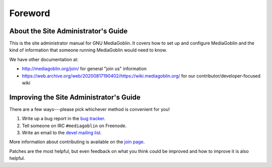 .. MediaGoblin Documentation

   Written in 2011, 2012 by MediaGoblin contributors

   To the extent possible under law, the author(s) have dedicated all
   copyright and related and neighboring rights to this software to
   the public domain worldwide. This software is distributed without
   any warranty.

   You should have received a copy of the CC0 Public Domain
   Dedication along with this software. If not, see
   <http://creativecommons.org/publicdomain/zero/1.0/>.

========
Foreword
========

About the Site Administrator's Guide
====================================

This is the site administrator manual for GNU MediaGoblin.  It covers
how to set up and configure MediaGoblin and the kind of information
that someone running MediaGoblin would need to know.

We have other documentation at:

* http://mediagoblin.org/join/ for general "join us" information
* https://web.archive.org/web/20200817190402/https://wiki.mediagoblin.org/ for our contributor/developer-focused wiki


Improving the Site Administrator's Guide
========================================

There are a few ways---please pick whichever method is convenient for
you!

1. Write up a bug report in the `bug tracker`_.
2. Tell someone on IRC ``#mediagoblin`` on Freenode.
3. Write an email to the `devel mailing list`_.

More information about contributing is available on the `join page`_.

.. _bug tracker: https://issues.mediagoblin.org/
.. _devel mailing list: http://lists.mediagoblin.org/listinfo/devel
.. _join page: http://mediagoblin.org/join/

Patches are the most helpful, but even feedback on what you think
could be improved and how to improve it is also helpful.

